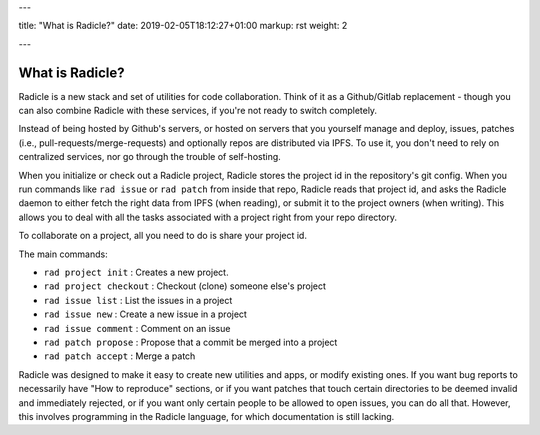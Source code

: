 ---

title: "What is Radicle?"
date: 2019-02-05T18:12:27+01:00
markup: rst
weight: 2

---

================
What is Radicle?
================


Radicle is a new stack and set of utilities for code collaboration. Think of it
as a Github/Gitlab replacement - though you can also combine Radicle with these
services, if you're not ready to switch completely.

Instead of being hosted by Github's servers, or hosted on servers that you
yourself manage and deploy, issues, patches (i.e.,
pull-requests/merge-requests) and optionally repos are distributed via IPFS. To
use it, you don't need to rely on centralized services, nor go through the
trouble of self-hosting.

When you initialize or check out a Radicle project, Radicle stores the project
id in the repository's git config. When you run commands like ``rad issue`` or
``rad patch`` from inside that repo, Radicle reads that project id, and asks the
Radicle daemon to either fetch the right data from IPFS (when reading), or
submit it to the project owners (when writing). This allows you to deal with
all the tasks associated with a project right from your repo directory.

To collaborate on a project, all you need to do is share your project id.

The main commands:

- ``rad project init`` : Creates a new project.
- ``rad project checkout`` : Checkout (clone) someone else's project
- ``rad issue list`` : List the issues in a project
- ``rad issue new`` : Create a new issue in a project
- ``rad issue comment`` : Comment on an issue
- ``rad patch propose`` : Propose that a commit be merged into a project
- ``rad patch accept`` : Merge a patch

Radicle was designed to make it easy to create new utilities and apps, or
modify existing ones. If you want bug reports to necessarily have "How to
reproduce" sections, or if you want patches that touch certain directories to
be deemed invalid and immediately rejected, or if you want only certain people
to be allowed to open issues, you can do all that. However, this involves
programming in the Radicle language, for which documentation is still lacking.